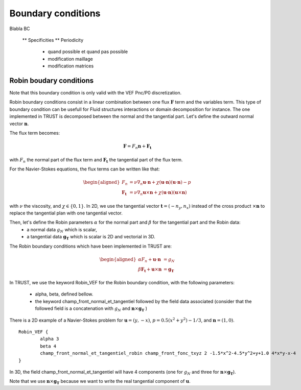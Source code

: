 Boundary conditions
===================

Blabla BC

    ** Specificities
    ** Periodicity 
       - quand possible et quand pas possible
       - modification maillage
       - modification matrices

       

Robin boudary conditions
------------------------

Note that this boundary condition is only valid with the VEF Pnc/P0 discretization. 

Robin boundary conditions consist in a linear combination between one flux :math:`\boldsymbol{F}` term and the variables term. This type of boundary condition can be usefull for Fluid structures interactions or domain decomposition for instance. 
The one implemented in TRUST is decomposed between the normal and the tangential part. Let's define the outward normal vector :math:`\boldsymbol{n}`. 


The flux term becomes:

.. math::
    \boldsymbol{F} = F_n \boldsymbol{n} + \boldsymbol{F_t}
    
with :math:`F_n` the normal part of the flux term and :math:`\boldsymbol{F_t}` the tangential part of the flux term. 

For the Navier-Stokes equations, the flux terms can be written like that:

.. math:: 
    \begin{aligned}
    F_n &= \nu \nabla_n \boldsymbol{u} \cdot \boldsymbol{n} + \chi (\boldsymbol{u}\cdot \boldsymbol{n})(\boldsymbol{u}\cdot  \boldsymbol{n})- p \\
    \boldsymbol{F_t} &= \nu \nabla_n \boldsymbol{u} \times \boldsymbol{n} + \chi (\boldsymbol{u}\cdot \boldsymbol{n})(\boldsymbol{u}\times \boldsymbol{n})
    \end{aligned}

with :math:`\nu` the viscosity, and :math:`\chi\in \{0,1\}`. In 2D, we use the tangential vector :math:`\boldsymbol{t} = (-n_y, n_x)` instead of the cross product :math:`\times \boldsymbol{n}` to replace the tangential plan with one tangential vector. 

Then, let's define the Robin parameters :math:`\alpha` for the normal part and :math:`\beta` for the tangential part and the Robin data:
    - a normal data :math:`g_N` which is scalar,
    - a tangential data :math:`\boldsymbol{g_T}` which is scalar is 2D and vectorial in 3D. 

The Robin boundary conditions which have been implemented in TRUST are: 

.. math:: 

    \begin{aligned}
    \alpha F_n + \boldsymbol{u}\cdot \boldsymbol{n} &= g_N\\
    \beta \boldsymbol{F_t}  + \boldsymbol{u}\times \boldsymbol{n} &=\boldsymbol{g_T}
    \end{aligned}

In TRUST, we use the keyword Robin\_VEF for the Robin boundary condition, with the following parameters: 

    - alpha, beta, defined bellow. 
    - the keyword champ\_front\_normal\_et\_tangentiel followed by the field data associated (consider that the followed field is a concatenation with :math:`g_N` and :math:`\boldsymbol{n}\times \boldsymbol{g_T}` ) 

There is a 2D example of a Navier-Stokes problem for :math:`\boldsymbol{u}=(y,-x)`, :math:`p=0.5(x^2+y^2)-1/3`, and :math:`\boldsymbol{n}=(1,0)`.
::
    Robin_VEF {
            alpha 3
            beta 4
            champ_front_normal_et_tangentiel_robin champ_front_fonc_txyz 2 -1.5*x^2-4.5*y^2+y+1.0 4*x*y-x-4         
    }

In 3D, the field champ\_front\_normal\_et\_tangentiel will have 4 components (one for :math:`g_N` and three for :math:`\boldsymbol{n}\times\boldsymbol{g_T}`). 

Note that we use :math:`\boldsymbol{n}\times\boldsymbol{g_T}` because we want to write the real tangential component of :math:`\boldsymbol{u}`. 